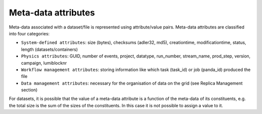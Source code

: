 --------------------
Meta-data attributes
--------------------


Meta-data associated with a dataset/file is represented using attribute/value pairs. 
Meta-data attributes are classified into four categories:

* ``System-defined attributes``: size (bytes), checksums (adler32, md5), creationtime, modificationtime, status, length (datasets/containers)

* ``Physics attributes``: GUID, number of events, project, datatype, run_number, stream_name, prod_step, version, campaign, lumiblocknr

* ``Workflow management attributes``: storing information like which task (task_id) or job (panda_id) produced the file

* ``Data management attributes``: necessary for the organisation of data on the grid (see Replica Management section)

For datasets, it is possible that the value of a meta-data attribute 
is a function of the meta-data of its constituents, e.g. the total size is 
the sum of the sizes of the constituents. In this case it is not possible to assign a value to it.
